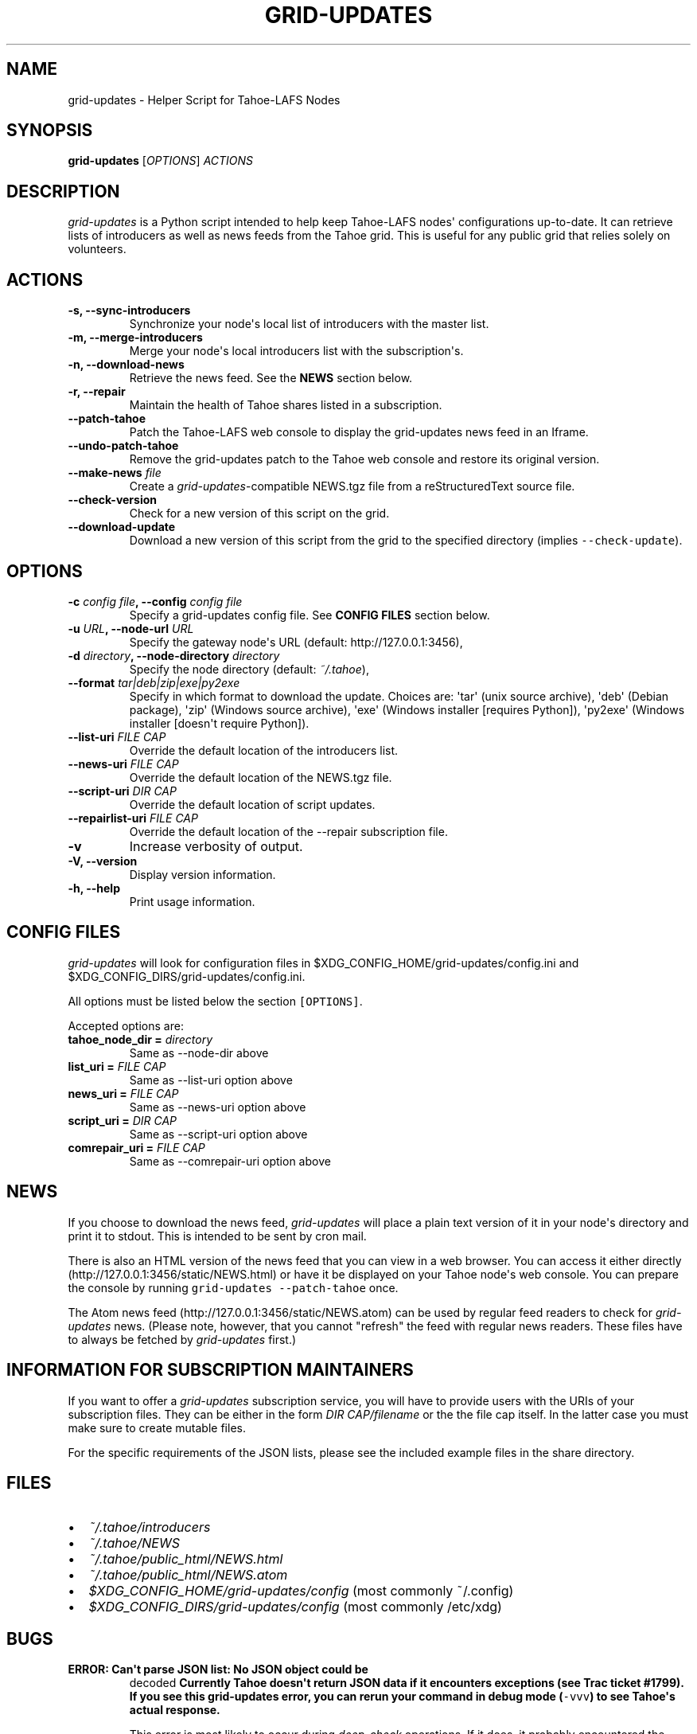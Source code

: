.TH GRID-UPDATES 1 "September 2012" "User Commands"
.SH NAME
.PP
grid-updates - Helper Script for Tahoe-LAFS Nodes
.SH SYNOPSIS
.PP
\f[B]grid-updates\f[] [\f[I]OPTIONS\f[]] \f[I]ACTIONS\f[]
.SH DESCRIPTION
.PP
\f[I]grid-updates\f[] is a Python script intended to help keep
Tahoe-LAFS nodes\[aq] configurations up-to-date.
It can retrieve lists of introducers as well as news feeds from the
Tahoe grid.
This is useful for any public grid that relies solely on volunteers.
.SH ACTIONS
.TP
.B -s, --sync-introducers
Synchronize your node\[aq]s local list of introducers with the master
list.
.RS
.RE
.TP
.B -m, --merge-introducers
Merge your node\[aq]s local introducers list with the
subscription\[aq]s.
.RS
.RE
.TP
.B -n, --download-news
Retrieve the news feed.
See the \f[B]NEWS\f[] section below.
.RS
.RE
.TP
.B -r, --repair
Maintain the health of Tahoe shares listed in a subscription.
.RS
.RE
.TP
.B --patch-tahoe
Patch the Tahoe-LAFS web console to display the grid-updates news feed
in an Iframe.
.RS
.RE
.TP
.B --undo-patch-tahoe
Remove the grid-updates patch to the Tahoe web console and restore its
original version.
.RS
.RE
.TP
.B --make-news \f[I]file\f[]
Create a \f[I]grid-updates\f[]-compatible NEWS.tgz file from a
reStructuredText source file.
.RS
.RE
.TP
.B --check-version
Check for a new version of this script on the grid.
.RS
.RE
.TP
.B --download-update
Download a new version of this script from the grid to the specified
directory (implies \f[C]--check-update\f[]).
.RS
.RE
.SH OPTIONS
.TP
.B -c \f[I]config file\f[], --config \f[I]config file\f[]
Specify a grid-updates config file.
See \f[B]CONFIG FILES\f[] section below.
.RS
.RE
.TP
.B -u \f[I]URL\f[], --node-url \f[I]URL\f[]
Specify the gateway node\[aq]s URL (default: http://127.0.0.1:3456),
.RS
.RE
.TP
.B -d \f[I]directory\f[], --node-directory \f[I]directory\f[]
Specify the node directory (default: \f[I]~/.tahoe\f[]),
.RS
.RE
.TP
.B --format \f[I]tar|deb|zip|exe|py2exe\f[]
Specify in which format to download the update.
Choices are: \[aq]tar\[aq] (unix source archive), \[aq]deb\[aq] (Debian
package), \[aq]zip\[aq] (Windows source archive), \[aq]exe\[aq] (Windows
installer [requires Python]), \[aq]py2exe\[aq] (Windows installer
[doesn\[aq]t require Python]).
.RS
.RE
.TP
.B --list-uri \f[I]FILE CAP\f[]
Override the default location of the introducers list.
.RS
.RE
.TP
.B --news-uri \f[I]FILE CAP\f[]
Override the default location of the NEWS.tgz file.
.RS
.RE
.TP
.B --script-uri \f[I]DIR CAP\f[]
Override the default location of script updates.
.RS
.RE
.TP
.B --repairlist-uri \f[I]FILE CAP\f[]
Override the default location of the --repair subscription file.
.RS
.RE
.TP
.B -v
Increase verbosity of output.
.RS
.RE
.TP
.B -V, --version
Display version information.
.RS
.RE
.TP
.B -h, --help
Print usage information.
.RS
.RE
.SH CONFIG FILES
.PP
\f[I]grid-updates\f[] will look for configuration files in
$XDG_CONFIG_HOME/grid-updates/config.ini and
$XDG_CONFIG_DIRS/grid-updates/config.ini.
.PP
All options must be listed below the section \f[C][OPTIONS]\f[].
.PP
Accepted options are:
.TP
.B tahoe_node_dir = \f[I]directory\f[]
Same as --node-dir above
.RS
.RE
.TP
.B list_uri = \f[I]FILE CAP\f[]
Same as --list-uri option above
.RS
.RE
.TP
.B news_uri = \f[I]FILE CAP\f[]
Same as --news-uri option above
.RS
.RE
.TP
.B script_uri = \f[I]DIR CAP\f[]
Same as --script-uri option above
.RS
.RE
.TP
.B comrepair_uri = \f[I]FILE CAP\f[]
Same as --comrepair-uri option above
.RS
.RE
.SH NEWS
.PP
If you choose to download the news feed, \f[I]grid-updates\f[] will
place a plain text version of it in your node\[aq]s directory and print
it to stdout.
This is intended to be sent by cron mail.
.PP
There is also an HTML version of the news feed that you can view in a
web browser.
You can access it either directly
(http://127.0.0.1:3456/static/NEWS.html) or have it be displayed on your
Tahoe node\[aq]s web console.
You can prepare the console by running
\f[C]grid-updates\ --patch-tahoe\f[] once.
.PP
The Atom news feed (http://127.0.0.1:3456/static/NEWS.atom) can be used
by regular feed readers to check for \f[I]grid-updates\f[] news.
(Please note, however, that you cannot "refresh" the feed with regular
news readers.
These files have to always be fetched by \f[I]grid-updates\f[] first.)
.SH INFORMATION FOR SUBSCRIPTION MAINTAINERS
.PP
If you want to offer a \f[I]grid-updates\f[] subscription service, you
will have to provide users with the URIs of your subscription files.
They can be either in the form \f[I]DIR CAP/filename\f[] or the the file
cap itself.
In the latter case you must make sure to create mutable files.
.PP
For the specific requirements of the JSON lists, please see the included
example files in the share directory.
.SH FILES
.IP \[bu] 2
\f[I]~/.tahoe/introducers\f[]
.PD 0
.P
.PD
.IP \[bu] 2
\f[I]~/.tahoe/NEWS\f[]
.PD 0
.P
.PD
.IP \[bu] 2
\f[I]~/.tahoe/public_html/NEWS.html\f[]
.PD 0
.P
.PD
.IP \[bu] 2
\f[I]~/.tahoe/public_html/NEWS.atom\f[]
.PD 0
.P
.PD
.IP \[bu] 2
\f[I]$XDG_CONFIG_HOME/grid-updates/config\f[] (most commonly ~/.config)
.PD 0
.P
.PD
.IP \[bu] 2
\f[I]$XDG_CONFIG_DIRS/grid-updates/config\f[] (most commonly /etc/xdg)
.SH BUGS
.TP
.B \f[B]ERROR: Can\[aq]t parse JSON list: No JSON object could be
decoded\f[]
Currently Tahoe doesn\[aq]t return JSON data if it encounters exceptions
(see Trac ticket #1799).
If you see this \f[B]grid-updates\f[] error, you can rerun your command
in debug mode (\f[C]-vvv\f[]) to see Tahoe\[aq]s actual response.
.RS
.PP
This error is most likely to occur during \f[I]deep-check\f[]
operations.
If it does, it probably encountered the \f[I]NotEnoughSharesError\f[]
error, which means that a file was unrecoverable.
You should investigate the problem using Tahoe directly.
.RE
.TP
.B \f[B]ERROR: Could not run one-check for testfile: HTTP Error 410:
Gone\f[]
This error is related to the one above but happens during
\f[I]one-check\f[] operations.
If a file is not retrievable (due to not enough remaining shares) Tahoe
responds with HTTP error 410.
.RS
.RE
.PP
Please report bugs in #tahoe-lafs on Irc2p or via email (see below).
.SH SEE ALSO
.PP
The \f[I]grid-updates\f[] Git repositories:
.IP \[bu] 2
http://darrob.i2p/grid-updates/
.PD 0
.P
.PD
.IP \[bu] 2
http://git.repo.i2p/r/grid-updates.git
.PD 0
.P
.PD
.IP \[bu] 2
http://killyourtv.i2p/git/grid-updates.git
.PP
The README on the grid:
.IP
.nf
\f[C]
URI:DIR2-RO:hgh5ylzzj6ey4a654ir2yxxblu:hzk3e5rbsefobeqhliytxpycop7ep6qlscmw4wzj5plicg3ilotq/README.html
\f[]
.fi
.PP
Information about Tahoe-LAFS for I2P and the I2P grid:
http://killyourtv.i2p
.SH LICENSE
.PP
\f[I]grid-updates\f[] has been released into the public domain.
This means that you can do whatever you please with it.
.SH AUTHORS
darrob <darrob@mail.i2p>, KillYourTV <killyourtv@mail.i2p>.

